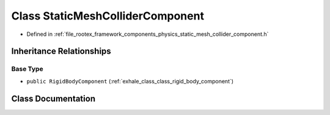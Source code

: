 .. _exhale_class_class_static_mesh_collider_component:

Class StaticMeshColliderComponent
=================================

- Defined in :ref:`file_rootex_framework_components_physics_static_mesh_collider_component.h`


Inheritance Relationships
-------------------------

Base Type
*********

- ``public RigidBodyComponent`` (:ref:`exhale_class_class_rigid_body_component`)


Class Documentation
-------------------


.. doxygenclass:: StaticMeshColliderComponent
   :members:
   :protected-members:
   :undoc-members: